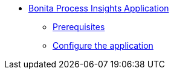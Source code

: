 * xref:index.adoc[Bonita Process Insights Application]
** xref:prerequisites.adoc[Prerequisites]
** xref:configuration.adoc[Configure the application]

